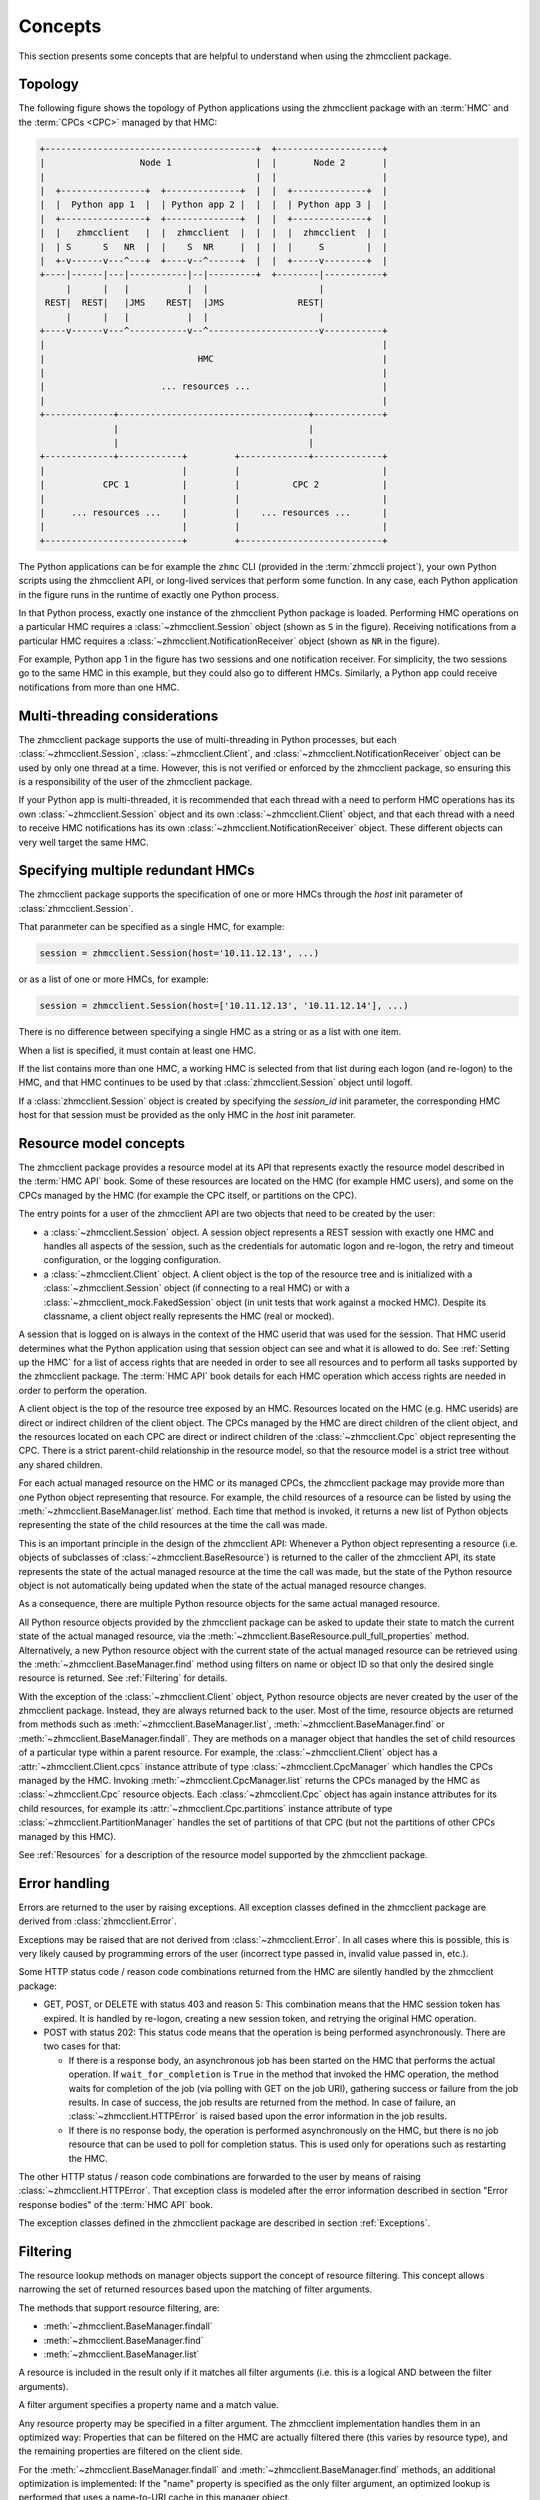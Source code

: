 .. Copyright 2016,2021 IBM Corp. All Rights Reserved.
..
.. Licensed under the Apache License, Version 2.0 (the "License");
.. you may not use this file except in compliance with the License.
.. You may obtain a copy of the License at
..
..    http://www.apache.org/licenses/LICENSE-2.0
..
.. Unless required by applicable law or agreed to in writing, software
.. distributed under the License is distributed on an "AS IS" BASIS,
.. WITHOUT WARRANTIES OR CONDITIONS OF ANY KIND, either express or implied.
.. See the License for the specific language governing permissions and
.. limitations under the License.
..

.. _`Concepts`:

Concepts
========

This section presents some concepts that are helpful to understand when using
the zhmcclient package.


.. _`Topology`:

Topology
--------

The following figure shows the topology of Python applications using the
zhmcclient package with an :term:`HMC` and the :term:`CPCs <CPC>` managed by
that HMC:

.. code-block:: text

  +----------------------------------------+  +--------------------+
  |                  Node 1                |  |       Node 2       |
  |                                        |  |                    |
  |  +----------------+  +--------------+  |  |  +--------------+  |
  |  |  Python app 1  |  | Python app 2 |  |  |  | Python app 3 |  |
  |  +----------------+  +--------------+  |  |  +--------------+  |
  |  |   zhmcclient   |  |  zhmcclient  |  |  |  |  zhmcclient  |  |
  |  | S      S   NR  |  |    S  NR     |  |  |  |     S        |  |
  |  +-v------v---^---+  +----v--^------+  |  |  +-----v--------+  |
  +----|------|---|-----------|--|---------+  +--------|-----------+
       |      |   |           |  |                     |
   REST|  REST|   |JMS    REST|  |JMS              REST|
       |      |   |           |  |                     |
  +----v------v---^-----------v--^---------------------v-----------+
  |                                                                |
  |                             HMC                                |
  |                                                                |
  |                      ... resources ...                         |
  |                                                                |
  +-------------+------------------------------------+-------------+
                |                                    |
                |                                    |
  +-------------+------------+         +-------------+-------------+
  |                          |         |                           |
  |           CPC 1          |         |          CPC 2            |
  |                          |         |                           |
  |     ... resources ...    |         |    ... resources ...      |
  |                          |         |                           |
  +--------------------------+         +---------------------------+

The Python applications can be for example the
``zhmc`` CLI (provided in the :term:`zhmccli project`), your own Python
scripts using the zhmcclient API, or long-lived services that perform some
function. In any case, each Python application in the figure runs in the
runtime of exactly one Python process.

In that Python process, exactly one instance of the zhmcclient Python package
is loaded. Performing HMC operations on a particular HMC requires a
:class:`~zhmcclient.Session` object (shown as ``S`` in the figure). Receiving
notifications from a particular HMC requires a
:class:`~zhmcclient.NotificationReceiver` object (shown as ``NR`` in the
figure).

For example, Python app 1 in the figure has two sessions and one notification
receiver. For simplicity, the two sessions go to the same HMC in this example,
but they could also go to different HMCs. Similarly, a Python app could
receive notifications from more than one HMC.


.. _`Multi-threading considerations`:

Multi-threading considerations
------------------------------

The zhmcclient package supports the use of multi-threading in Python processes,
but each :class:`~zhmcclient.Session`, :class:`~zhmcclient.Client`, and
:class:`~zhmcclient.NotificationReceiver` object can be used by only one thread
at a time. However, this is not verified or enforced by the zhmcclient package,
so ensuring this is a responsibility of the user of the zhmcclient package.

If your Python app is multi-threaded, it is recommended that each thread with a
need to perform HMC operations has its own :class:`~zhmcclient.Session` object
and its own :class:`~zhmcclient.Client` object, and that each thread with a
need to receive HMC notifications has its own
:class:`~zhmcclient.NotificationReceiver` object. These different objects can
very well target the same HMC.


.. _`Specifying multiple redundant HMCs`:

Specifying multiple redundant HMCs
----------------------------------

The zhmcclient package supports the specification of one or more HMCs through
the `host` init parameter of :class:`zhmcclient.Session`.

That paranmeter can be specified as a single HMC, for example:

.. code-block:: python

    session = zhmcclient.Session(host='10.11.12.13', ...)

or as a list of one or more HMCs, for example:

.. code-block:: python

    session = zhmcclient.Session(host=['10.11.12.13', '10.11.12.14'], ...)

There is no difference between specifying a single HMC as a string or as a
list with one item.

When a list is specified, it must contain at least one HMC.

If the list contains more than one HMC, a working HMC is selected from that list
during each logon (and re-logon) to the HMC, and that HMC continues to be used
by that :class:`zhmcclient.Session` object until logoff.

If a :class:`zhmcclient.Session` object is created by specifying the
`session_id` init parameter, the corresponding HMC host for that session must
be provided as the only HMC in the `host` init parameter.


.. _`Resource model concepts`:

Resource model concepts
-----------------------

The zhmcclient package provides a resource model at its API that represents
exactly the resource model described in the :term:`HMC API` book.
Some of these resources are located on the HMC (for example HMC users), and
some on the CPCs managed by the HMC (for example the CPC itself, or partitions
on the CPC).

The entry points for a user of the zhmcclient API are two objects that need
to be created by the user:

* a :class:`~zhmcclient.Session` object. A session object represents a REST
  session with exactly one HMC and handles all aspects of the session, such as
  the credentials for automatic logon and re-logon, the retry and timeout
  configuration, or the logging configuration.

* a :class:`~zhmcclient.Client` object. A client object is the top of the
  resource tree and is initialized with a :class:`~zhmcclient.Session` object
  (if connecting to a real HMC) or with a
  :class:`~zhmcclient_mock.FakedSession` object (in unit tests that work
  against a mocked HMC). Despite its classname, a client object really
  represents the HMC (real or mocked).

A session that is logged on is always in the context of the HMC userid that was
used for the session. That HMC userid determines what the Python application
using that session object can see and what it is allowed to do. See
:ref:`Setting up the HMC` for a list of access rights that are needed in
order to see all resources and to perform all tasks supported by the
zhmcclient package. The :term:`HMC API` book details for each HMC operation
which access rights are needed in order to perform the operation.

A client object is the top of the resource tree exposed by an HMC. Resources
located on the HMC (e.g. HMC userids) are direct or indirect children of the
client object. The CPCs managed by the HMC are direct children of the client
object, and the resources located on each CPC are direct or indirect children
of the :class:`~zhmcclient.Cpc` object representing the CPC. There is a strict
parent-child relationship in the resource model, so that the resource model is
a strict tree without any shared children.

For each actual managed resource on the HMC or its managed CPCs, the
zhmcclient package may provide more than one Python object representing that
resource. For example, the child resources of a resource can be listed by
using the :meth:`~zhmcclient.BaseManager.list` method. Each time that method is
invoked, it returns a new list of Python objects representing the state of
the child resources at the time the call was made.

This is an important principle in the design of the zhmcclient API: Whenever a
Python object representing a resource (i.e. objects of subclasses of
:class:`~zhmcclient.BaseResource`) is returned to the caller of the zhmcclient
API, its state represents the state of the actual managed resource at the time
the call was made, but the state of the Python resource object is not
automatically being updated when the state of the actual managed resource
changes.

As a consequence, there are multiple Python resource objects for the same
actual managed resource.

All Python resource objects provided by the zhmcclient package can be asked to
update their state to match the current state of the actual managed resource,
via the :meth:`~zhmcclient.BaseResource.pull_full_properties` method.
Alternatively, a new Python resource object with the current state of the
actual managed resource can be retrieved using the
:meth:`~zhmcclient.BaseManager.find` method using filters on name or object ID
so that only the desired single resource is returned. See :ref:`Filtering` for
details.

With the exception of the :class:`~zhmcclient.Client` object, Python resource
objects are never created by the user of the zhmcclient package. Instead, they
are always returned back to the user. Most of the time, resource objects are
returned from methods such as :meth:`~zhmcclient.BaseManager.list`,
:meth:`~zhmcclient.BaseManager.find` or
:meth:`~zhmcclient.BaseManager.findall`. They are methods on a manager object
that handles the set of child resources of a particular type within a parent
resource. For example, the :class:`~zhmcclient.Client` object has a
:attr:`~zhmcclient.Client.cpcs` instance attribute of type
:class:`~zhmcclient.CpcManager` which handles the CPCs managed by the HMC.
Invoking :meth:`~zhmcclient.CpcManager.list` returns the CPCs managed by
the HMC as :class:`~zhmcclient.Cpc` resource objects. Each
:class:`~zhmcclient.Cpc` object has again instance attributes for its child
resources, for example its :attr:`~zhmcclient.Cpc.partitions` instance attribute
of type :class:`~zhmcclient.PartitionManager` handles the set of partitions of
that CPC (but not the partitions of other CPCs managed by this HMC).

See :ref:`Resources` for a description of the resource model supported by
the zhmcclient package.


.. _`Error handling`:

Error handling
--------------

Errors are returned to the user by raising exceptions. All exception classes
defined in the zhmcclient package are derived from :class:`zhmcclient.Error`.

Exceptions may be raised that are not derived from :class:`~zhmcclient.Error`.
In all cases where this is possible, this is very likely caused by programming
errors of the user (incorrect type passed in, invalid value passed in, etc.).

Some HTTP status code / reason code combinations returned from the HMC are
silently handled by the zhmcclient package:

* GET, POST, or DELETE with status 403 and reason 5: This combination means
  that the HMC session token has expired. It is handled by re-logon, creating a
  new session token, and retrying the original HMC operation.

* POST with status 202: This status code means that the operation is being
  performed asynchronously. There are two cases for that:

  * If there is a response body, an asynchronous job has been started on the
    HMC that performs the actual operation. If ``wait_for_completion`` is
    ``True`` in the method that invoked the HMC operation, the method waits for
    completion of the job (via polling with GET on the job URI), gathering
    success or failure from the job results. In case of success, the job
    results are returned from the method. In case of failure, an
    :class:`~zhmcclient.HTTPError` is raised based upon the error information
    in the job results.

  * If there is no response body, the operation is performed asynchronously
    on the HMC, but there is no job resource that can be used to poll for
    completion status. This is used only for operations such as restarting the
    HMC.

The other HTTP status / reason code combinations are forwarded to the user by
means of raising :class:`~zhmcclient.HTTPError`. That exception class is
modeled after the error information described in section "Error response
bodies" of the :term:`HMC API` book.

The exception classes defined in the zhmcclient package are described in
section :ref:`Exceptions`.


.. _`Filtering`:

Filtering
---------

The resource lookup methods on manager objects support the concept of resource
filtering. This concept allows narrowing the set of returned resources based
upon the matching of filter arguments.

The methods that support resource filtering, are:

* :meth:`~zhmcclient.BaseManager.findall`
* :meth:`~zhmcclient.BaseManager.find`
* :meth:`~zhmcclient.BaseManager.list`

A resource is included in the result only if it matches all filter arguments
(i.e. this is a logical AND between the filter arguments).

A filter argument specifies a property name and a match value.

Any resource property may be specified in a filter argument. The zhmcclient
implementation handles them in an optimized way: Properties that can be
filtered on the HMC are actually filtered there (this varies by resource type),
and the remaining properties are filtered on the client side.

For the :meth:`~zhmcclient.BaseManager.findall` and
:meth:`~zhmcclient.BaseManager.find` methods, an additional optimization is
implemented: If the "name" property is specified as the only filter argument,
an optimized lookup is performed that uses a name-to-URI cache in this manager
object.

The match value specifies how the corresponding resource property matches:

* For resource properties of type String (as per the resource's data model in
  the :term:`HMC API`), the match value is interpreted as a regular
  expression that must match the actual resource property value. The regular
  expression syntax used is the same as that used by the Java programming
  language, as specified for the ``java.util.regex.Pattern`` class (see
  http://docs.oracle.com/javase/7/docs/api/java/util/regex/Pattern.html).

* For resource properties of type String Enum, the match value is interpreted
  as an exact string that must be equal to the actual resource property value.

* For resource properties of other types, the match value is interpreted
  as an exact value that must be equal to the actual resource property value.

* If the match value is a list or a tuple, a resource matches if any item in
  the list or tuple matches (i.e. this is a logical OR between the list items).

If a property that is specified in filter arguments does not exist on all
resources that are subject to be searched, those resources that do not have the
property are treated as non-matching. An example for this situation is the
"card-location" property of the Adapter resource which does not exist for
Hipersocket adapters.

Examples:

* This example uses the :meth:`~zhmcclient.BaseManager.findall` method to
  return those OSA adapters in cage '1234' of a given CPC, whose state is
  'stand-by', 'reserved', or 'unknown':

  .. code-block:: python

      filter_args = {
          'adapter-family': 'osa',
          'card-location': '1234-.*',
          'state': ['stand-by', 'reserved', 'unknown'],
      }
      osa_adapters = cpc.adapters.findall(**filter_args)

  The returned resource objects will have only a minimal set of properties.

* This example uses the :meth:`~zhmcclient.AdapterManager.list` method to
  return the same set of OSA adapters as the previous example, but the returned
  resource objects have the full set of properties:

  .. code-block:: python

      osa_adapters = cpc.adapters.list(full_properties=True,
                                       filter_args=filter_args)

* This example uses the :meth:`~zhmcclient.BaseManager.find` method to
  return the adapter with a given adapter name:

  .. code-block:: python

      adapter1 = cpc.adapters.find(name='OSA-1')

  The returned resource object will have only a minimal set of properties.

* This example uses the :meth:`~zhmcclient.BaseManager.find` method to
  return the adapter with a given object ID:

  .. code-block:: python

      oid = '12345-abc...-def-67890'
      adapter1 = cpc.adapters.find(**{'object-id':oid})

  The returned resource object will have only a minimal set of properties.


.. _`Auto-updating`:

Auto-updating
-------------

The resource objects returned by the zhmcclient library support auto-updating
of resource properties.

Similarly, the resource manager objects returned by the zhmcclient library
support auto-updating of their list of resources they maintain locally.

By default, auto-updating is disabled for any resource or manager objects.
The :meth:`~zhmcclient.BaseResource.pull_full_properties` method can be used
to have the properties of the resource object updated explicitly, and
the :meth:`~zhmcclient.BaseManager.list` method (or related ``find...()``
methods) can be used to list the resources in scope of a resource manager
object.

If auto-updating is enabled for a resource object (by means of
:meth:`zhmcclient.BaseResource.enable_auto_update`), the zhmcclient library
subscribes on the HMC for object notifications that inform the client about
changes to resource properties. When receiving such notifications, the client
updates the properties on the local resource objects that are enabled for
auto-updating, to the new values.

If auto-updating is enabled for a manager object (by means of
:meth:`zhmcclient.BaseManager.enable_auto_update`), the zhmcclient library
subscribes on the HMC for object notifications that inform the client about
changes to the resource inventory. When receiving such notifications, the client
updates the list of resources maintained by the local manager objects
that are enabled for auto-updating, to add or remove resources.

There is only one subscription at the HMC for each zhmcclient session that has
auto-updating enabled, so if auto-updating is enabled for a second and further
resource or manager objects, the already existing subscription is used. When
disabling auto-updating, the last resource or manager that is disabled will
unsubscribe at the HMC.

The subscription for object notifications will cause the following notifications
to be sent from the HMC to the client:

*  property change notifications for any properties that have the
   property-change (pc) qualifier set, for all resources,
*  status change notifications for any properties that have the
   status-change (sc) qualifier set, for all resources,
*  inventory change notifications for any resources that come into existence or
   go out of existence.

The auto-update support for resource objects processes the property and status change
notifications by updating the correponding properties in those resource objects
that have been enabled for auto-updating. As a result, these properties will
always have the value the resource object has on the HMC.
The inventory change notification is used to set the
:attr:`~zhmcclient.BaseResource.ceased_existence` attribute of the resource if
it no longer exists on the HMC.

Property, status and inventory change notifications for resource objects that
have not been enabled for auto-updating will be ignored.

The auto-update support for manager objects processes the inventory change
notifications to add or remove resource objects to or from the list of resources
it maintains locally, as the corresponding resources are created or deleted on
the HMC.

The delay for a changed property value or for a new or remnoved resource to
become visible in the zhmcclient resource or manager objects after the actual
change on the HMC, is very short. If the change is triggered by an HTTP request
to the HMC, the notification is usually received and processed before the
corresponding HTTP response is received.

Note that accessing the properties of a zhmcclient resource object is not any
slower when auto-update is enabled - the auto-update happens asynchronously
to the access, and depending on whether the access happens before or after an
auto-update, you get the old or new value. Similarly for the access to the
resource lists of a zhmcclient manager object.

Example for auto-updating of resources:

.. code-block:: python

    cpc = ...  # A zhmcclient.Cpc object
    partition_name = 'PART1'

    # Two different zhmcclient.Partition objects representing the same partition on the HMC
    partition1 = cpc.partitions.find(name=partition_name)
    partition2 = cpc.partitions.find(name=partition_name)
    assert id(partition1) != id(partition2)

    partition1.enable_auto_update()  # Enable auto-update for this partition object
    prop_name = 'description'

    while True:
        try:
            value1 = partition1.prop(prop_name)
        except zhmcclient.CeasedExistence:
            value1 = "N/A"
        value2 = partition2.prop(prop_name)
        print("Property '{}' of objects 1: {!r}, 2: {!r}".
              format(prop_name, value1, value2))
        sleep(1)

This example creates two different partition objects representing the same
partition on the HMC. It enables auto-update for one of the partition objects
but not for the other, in order to show the different behavior.

The example then prints the value of the 'description' property of both
partition objects in a loop, so that in parallel, a change of the description
of the partition can be performed on the HMC (not shown in the example).

Once the description of the partition on the HMC is changed, the partition
object that has auto-update enabled will show the new value, while the other
one will show the same value unchanged:

.. code-block:: text

    Property 'description' of objects 1: 'foo', 2: 'foo'
    Property 'description' of objects 1: 'foo', 2: 'foo'
    Property 'description' of objects 1: 'foo', 2: 'foo'

    # description property is changed to 'bar' on the HMC

    Property 'description' of objects 1: 'bar', 2: 'foo'
    Property 'description' of objects 1: 'bar', 2: 'foo'
    Property 'description' of objects 1: 'bar', 2: 'foo'

If the partition is deleted on the HMC, the partition object that has
auto-update enabled will raise :exc:`zhmcclient.CeasedExistence` upon
accessing the property value, while the other one will show the same value
unchanged:

.. code-block:: text

    Property 'description' of objects 1: 'foo', 2: 'foo'
    Property 'description' of objects 1: 'foo', 2: 'foo'
    Property 'description' of objects 1: 'foo', 2: 'foo'

    # partition gets deleted on the HMC

    Property 'description' of objects 1: 'N/A', 2: 'foo'
    Property 'description' of objects 1: 'N/A', 2: 'foo'
    Property 'description' of objects 1: 'N/A', 2: 'foo'

Example for auto-updating of resource managers:

.. code-block:: python

    cpc = ...  # A zhmcclient.Cpc object

    # Partition manager object for that CPC
    part_mgr = cpc.partitions

    # Get list of partitions when auto-updating is not enabled
    part_list = part_mgr.list()

    part_mgr.enable_auto_update()

    # Get list of partitions when auto-updating is enabled
    part_list = part_mgr.list()

The list() method for an auto-updated partition manager is faster because
only the locally maintained list of resources is returned, yet it is
automatically up to date with the partitions on the HMC.

Note that this also works for other list-related methods such as
:meth:`~zhmcclient.BaseManager.find()` or
:meth:`~zhmcclient.BaseManager.findall()`.


.. _`Feature enablement`:

Feature enablement
------------------

.. _`Firmware features`:

Firmware features
~~~~~~~~~~~~~~~~~

*Firmware features* have been introduced in HMC/SE version 2.14.0 with
HMC API version 2.23. They had originally been called just "features", and
with the later introduction of "API features", they had been renamed to
"firmware features".

Firmware features exist at the level of the CPC/SE. In order to support users
who are authorized for access to partitions but not to the CPC, the HMC WS-API
makes the information also available on partition objects, but all partitions
show the same feature information for the CPC of the partition.

Firmware features can be *available* (or not). A firmware feature is available
when it has been introduced with a particular HMC/SE version.

When a firmware feature is available, it can be *enabled* (or not). When it
is enabled, its functionality is active.

The enablement state of firmware features cannot be controlled through the
HMC WS-API. Firmware features may be always enabled once introduced (that is
the case for all currently existing firmware features), or can be enabled by
using standard feature enablement mechanisms.

The available firmware features and their enablement state are indicated
in the "available-features-list" property on the :meth:`zhmcclient.Cpc` and
:meth:`zhmcclient.Partition` objects.

Firmware features can be retrieved or tested with the following methods:

* :meth:`zhmcclient.Cpc.list_firmware_features`
* :meth:`zhmcclient.Cpc.firmware_feature_enabled`
* :meth:`zhmcclient.Cpc.feature_info`
* :meth:`zhmcclient.Partition.list_firmware_features`
* :meth:`zhmcclient.Partition.firmware_feature_enabled`
* :meth:`zhmcclient.Partition.feature_info`

Firmware features have the following :ref:`HMC/SE version requirements`:

===========================================  =============  =============  ====================
Firmware feature                             HMC version    SE version     Enablement mechanism
===========================================  =============  =============  ====================
dpm-storage-management                       >= 2.14.0 (1)  >= 2.14.0 (1)  Always enabled
dpm-fcp-tape-management                      >= 2.15.0      >= 2.15.0      Always enabled
dpm-smcd-partition-link-management           >= 2.16.0      >= 2.16.0      Always enabled
===========================================  =============  =============  ====================

Note (1): Requires to be at HMC API version >= 2.23, which on HMC 2.14
requires MCL P42675.232 and on SE 2.14 requires MCL P42601.286.

Firmware features are discussed further in :term:`HMC API` book Chapter 6,
"Features".

.. _`API features`:

API features
~~~~~~~~~~~~

*API features* have been introduced in HMC version 2.16.0 with
HMC API version 4.10. On an HMC 2.16, this requires bundle H14 and on an
SE 2.16, this requires bundle S19.

API features exist at the level of the HMC, at the level of each CPC/SE,
or both.

The functionality of an API feature is available when introduced with a
particular HMC/SE version, so there is no separate enablement state (you can
say that they are always enabled). If an API feature applies to both HMC and SE,
then it must be available on both HMC and SE in order for its functionality
to become fully available.

API features can be retrieved or tested with the following methods:

* :meth:`zhmcclient.Console.list_api_features`
* :meth:`zhmcclient.Console.api_feature_enabled`
* :meth:`zhmcclient.Cpc.list_api_features`
* :meth:`zhmcclient.Cpc.api_feature_enabled`

API features have the following :ref:`HMC/SE version requirements`:

===========================================  =============  =============
API feature                                  HMC version    SE version
===========================================  =============  =============
adapter-network-information                  >= 2.16.0 (1)  >= 2.16.0 (1)
bcpii-notifications                          N/A (2)        >= 2.16.0 (1)
cpc-delete-retrieved-internal-code           >= 2.16.0 (1)  >= 2.16.0 (1)
cpc-install-and-activate                     >= 2.16.0 (1)  >= 2.16.0 (1)
create-delete-activation-profiles            >= 2.16.0 (1)  >= 2.16.0 (1)
dpm-ctc-partition-link-management            >= 2.16.0 (1)  >= 2.16.0 (1)
dpm-hipersockets-partition-link-management   >= 2.16.0 (1)  >= 2.16.0 (1)
dpm-smcd-partition-link-management           >= 2.16.0 (1)  >= 2.16.0 (1)
environmental-metrics                        >= 2.16.0 (1)  >= 2.16.0 (1)
hmc-delete-retrieved-internal-code           >= 2.16.0 (1)  N/A (2)
ldap-direct-authentication                   >= 2.16.0 (1)  N/A (2)
mobile-enhanced-push                         >= 2.16.0 (1)  >= 2.16.0 (1)
oem-hmc-ids                                  >= 2.16.0 (1)  N/A (2)
pmg-child-management-permission              >= 2.16.0 (1)  N/A (2)
rc-409-15                                    >= 2.16.0 (1)  >= 2.16.0 (1)
rcl-history                                  >= 2.16.0 (1)  >= 2.16.0 (1)
rcl-progress                                 >= 2.16.0 (1)  >= 2.16.0 (1)
report-a-problem                             >= 2.16.0 (1)  >= 2.16.0 (1)
secure-boot-with-certificates                >= 2.16.0 (1)  >= 2.16.0 (1)
secure-execution-key-management              >= 2.16.0 (1)  >= 2.16.0 (1)
switch-support-elements                      >= 2.16.0 (1)  >= 2.16.0 (1)
===========================================  =============  =============

Note (1): Requires to be at HMC API version >= 4.10, which on HMC 2.16 requires
bundle H14 and on SE 2.16 requires bundle S19.

Note (2): N/A means that the API feature does not have a dependency on the
version of that element (HMC or SE) (in addition to the normal version
requirements between HMC and SE). For example, the
"hmc-delete-retrieved-internal-code" API feature depends only on the HMC
version, so it is available with all SE versions that can be managed by the HMC.

API features are discussed further in :term:`HMC API` book Chapter 6,
"Features".
